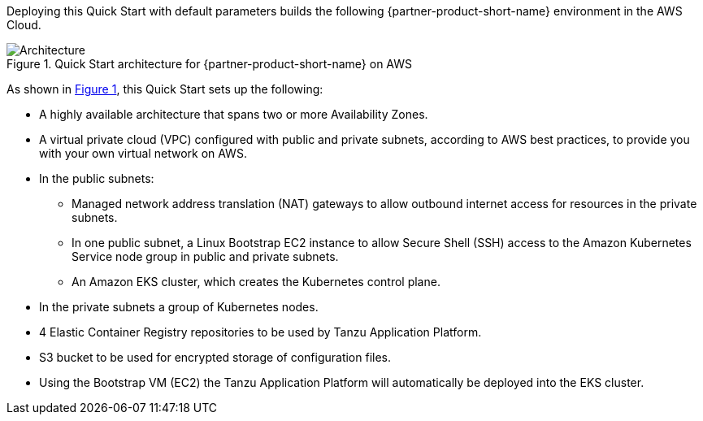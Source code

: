 :xrefstyle: short

Deploying this Quick Start with default parameters builds the following {partner-product-short-name} environment in the
AWS Cloud.

// Replace this example diagram with your own. Follow our wiki guidelines: https://w.amazon.com/bin/view/AWS_Quick_Starts/Process_for_PSAs/#HPrepareyourarchitecturediagram. Upload your source PowerPoint file to the GitHub {deployment name}/docs/images/ directory in its repository.

[#architecture1]
.Quick Start architecture for {partner-product-short-name} on AWS
image::../docs/deployment_guide/images/architecture_diagram.png[Architecture]

As shown in <<architecture1>>, this Quick Start sets up the following:

* A highly available architecture that spans two or more Availability Zones.
* A virtual private cloud (VPC) configured with public and private subnets, according to AWS best practices, to provide you with your own virtual network on AWS.
* In the public subnets:
** Managed network address translation (NAT) gateways to allow outbound internet access for resources in the private subnets.
** In one public subnet, a Linux Bootstrap EC2 instance to allow Secure Shell (SSH) access to the Amazon Kubernetes Service node group in public and private subnets.
** An Amazon EKS cluster, which creates the Kubernetes control plane.
* In the private subnets a group of Kubernetes nodes.
* 4 Elastic Container Registry repositories to be used by Tanzu Application Platform.
* S3 bucket to be used for encrypted storage of configuration files.
* Using the Bootstrap VM (EC2) the Tanzu Application Platform will automatically be deployed into the EKS cluster.
